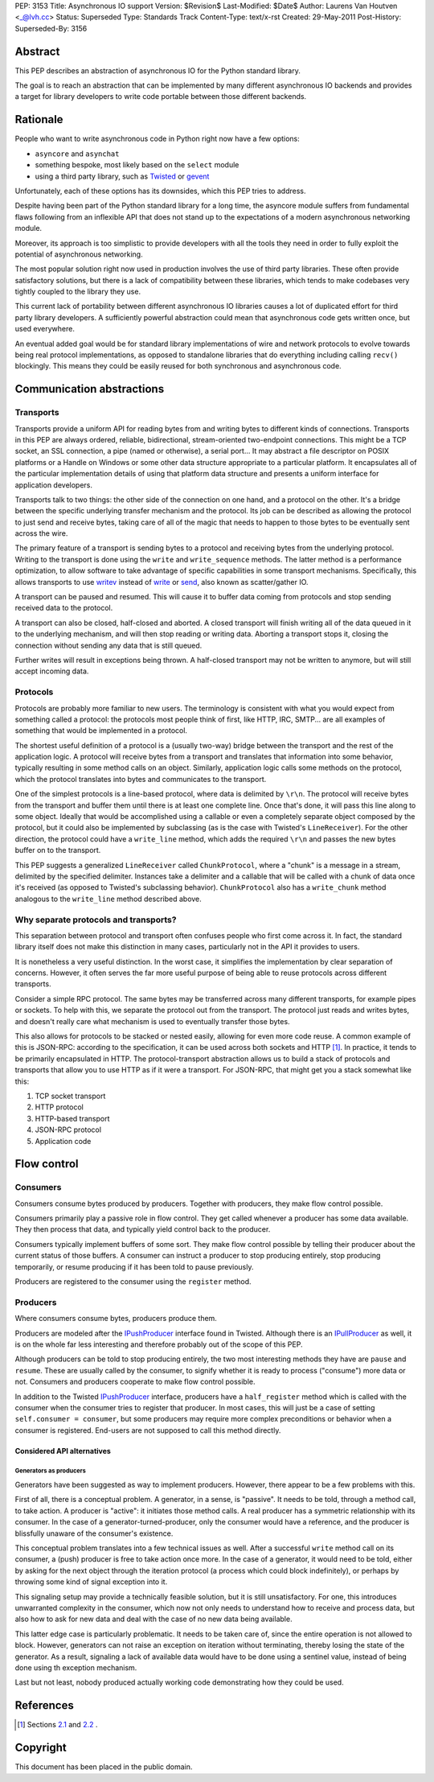 PEP: 3153
Title: Asynchronous IO support
Version: $Revision$
Last-Modified: $Date$
Author: Laurens Van Houtven <_@lvh.cc>
Status: Superseded
Type: Standards Track
Content-Type: text/x-rst
Created: 29-May-2011
Post-History:
Superseded-By: 3156

Abstract
========

This PEP describes an abstraction of asynchronous IO for the Python
standard library.

The goal is to reach an abstraction that can be implemented by many
different asynchronous IO backends and provides a target for library
developers to write code portable between those different backends.

Rationale
=========

People who want to write asynchronous code in Python right now have a
few options:

- ``asyncore`` and ``asynchat``
- something bespoke, most likely based on the ``select`` module
- using a third party library, such as Twisted_ or gevent_

Unfortunately, each of these options has its downsides, which this PEP
tries to address.

Despite having been part of the Python standard library for a long
time, the asyncore module suffers from fundamental flaws following
from an inflexible API that does not stand up to the expectations of a
modern asynchronous networking module.

Moreover, its approach is too simplistic to provide developers with
all the tools they need in order to fully exploit the potential of
asynchronous networking.

The most popular solution right now used in production involves the
use of third party libraries.  These often provide satisfactory
solutions, but there is a lack of compatibility between these
libraries, which tends to make codebases very tightly coupled to the
library they use.

This current lack of portability between different asynchronous IO
libraries causes a lot of duplicated effort for third party library
developers.  A sufficiently powerful abstraction could mean that
asynchronous code gets written once, but used everywhere.

An eventual added goal would be for standard library implementations
of wire and network protocols to evolve towards being real protocol
implementations, as opposed to standalone libraries that do everything
including calling ``recv()`` blockingly.  This means they could be
easily reused for both synchronous and asynchronous code.

.. _Twisted: http://www.twistedmatrix.com/
.. _gevent: http://www.gevent.org/

Communication abstractions
==========================

Transports
----------

Transports provide a uniform API for reading bytes from and writing
bytes to different kinds of connections.  Transports in this PEP are
always ordered, reliable, bidirectional, stream-oriented two-endpoint
connections.  This might be a TCP socket, an SSL connection, a pipe
(named or otherwise), a serial port...  It may abstract a file
descriptor on POSIX platforms or a Handle on Windows or some other
data structure appropriate to a particular platform.  It encapsulates
all of the particular implementation details of using that platform
data structure and presents a uniform interface for application
developers.

Transports talk to two things: the other side of the connection on one
hand, and a protocol on the other.  It's a bridge between the specific
underlying transfer mechanism and the protocol.  Its job can be
described as allowing the protocol to just send and receive bytes,
taking care of all of the magic that needs to happen to those bytes to
be eventually sent across the wire.

The primary feature of a transport is sending bytes to a protocol and
receiving bytes from the underlying protocol.  Writing to the
transport is done using the ``write`` and ``write_sequence`` methods.
The latter method is a performance optimization, to allow software to
take advantage of specific capabilities in some transport mechanisms.
Specifically, this allows transports to use writev_ instead of write_
or send_, also known as scatter/gather IO.

A transport can be paused and resumed.  This will cause it to buffer
data coming from protocols and stop sending received data to the
protocol.

A transport can also be closed, half-closed and aborted.  A closed
transport will finish writing all of the data queued in it to the
underlying mechanism, and will then stop reading or writing data.
Aborting a transport stops it, closing the connection without sending
any data that is still queued.

Further writes will result in exceptions being thrown.  A half-closed
transport may not be written to anymore, but will still accept
incoming data.

Protocols
---------

Protocols are probably more familiar to new users.  The terminology is
consistent with what you would expect from something called a
protocol: the protocols most people think of first, like HTTP, IRC,
SMTP... are all examples of something that would be implemented in a
protocol.

The shortest useful definition of a protocol is a (usually two-way)
bridge between the transport and the rest of the application logic.  A
protocol will receive bytes from a transport and translates that
information into some behavior, typically resulting in some method
calls on an object.  Similarly, application logic calls some methods
on the protocol, which the protocol translates into bytes and
communicates to the transport.

One of the simplest protocols is a line-based protocol, where data is
delimited by ``\r\n``.  The protocol will receive bytes from the
transport and buffer them until there is at least one complete line.
Once that's done, it will pass this line along to some object.
Ideally that would be accomplished using a callable or even a
completely separate object composed by the protocol, but it could also
be implemented by subclassing (as is the case with Twisted's
``LineReceiver``).  For the other direction, the protocol could have a
``write_line`` method, which adds the required ``\r\n`` and passes the
new bytes buffer on to the transport.

This PEP suggests a generalized ``LineReceiver`` called
``ChunkProtocol``, where a "chunk" is a message in a stream, delimited
by the specified delimiter.  Instances take a delimiter and a callable
that will be called with a chunk of data once it's received (as
opposed to Twisted's subclassing behavior).  ``ChunkProtocol`` also
has a ``write_chunk`` method analogous to the ``write_line`` method
described above.

Why separate protocols and transports?
--------------------------------------

This separation between protocol and transport often confuses people
who first come across it.  In fact, the standard library itself does
not make this distinction in many cases, particularly not in the API
it provides to users.

It is nonetheless a very useful distinction.  In the worst case, it
simplifies the implementation by clear separation of concerns.
However, it often serves the far more useful purpose of being able to
reuse protocols across different transports.

Consider a simple RPC protocol.  The same bytes may be transferred
across many different transports, for example pipes or sockets.  To
help with this, we separate the protocol out from the transport.  The
protocol just reads and writes bytes, and doesn't really care what
mechanism is used to eventually transfer those bytes.

This also allows for protocols to be stacked or nested easily,
allowing for even more code reuse.  A common example of this is
JSON-RPC: according to the specification, it can be used across both
sockets and HTTP [#jsonrpc]_.  In practice, it tends to be primarily
encapsulated in HTTP.  The protocol-transport abstraction allows us to
build a stack of protocols and transports that allow you to use HTTP
as if it were a transport.  For JSON-RPC, that might get you a stack
somewhat like this:

1. TCP socket transport
2. HTTP protocol
3. HTTP-based transport
4. JSON-RPC protocol
5. Application code

Flow control
============

Consumers
---------

Consumers consume bytes produced by producers.  Together with
producers, they make flow control possible.

Consumers primarily play a passive role in flow control.  They get
called whenever a producer has some data available.  They then process
that data, and typically yield control back to the producer.

Consumers typically implement buffers of some sort.  They make flow
control possible by telling their producer about the current status of
those buffers.  A consumer can instruct a producer to stop producing
entirely, stop producing temporarily, or resume producing if it has
been told to pause previously.

Producers are registered to the consumer using the ``register``
method.

Producers
---------

Where consumers consume bytes, producers produce them.

Producers are modeled after the IPushProducer_ interface found in
Twisted.  Although there is an IPullProducer_ as well, it is on the
whole far less interesting and therefore probably out of the scope of
this PEP.

Although producers can be told to stop producing entirely, the two
most interesting methods they have are ``pause`` and ``resume``.
These are usually called by the consumer, to signify whether it is
ready to process ("consume") more data or not.  Consumers and
producers cooperate to make flow control possible.

In addition to the Twisted IPushProducer_ interface, producers have a
``half_register`` method which is called with the consumer when the
consumer tries to register that producer.  In most cases, this will
just be a case of setting ``self.consumer = consumer``, but some
producers may require more complex preconditions or behavior when a
consumer is registered.  End-users are not supposed to call this
method directly.

===========================
Considered API alternatives
===========================

Generators as producers
~~~~~~~~~~~~~~~~~~~~~~~

Generators have been suggested as way to implement producers.
However, there appear to be a few problems with this.

First of all, there is a conceptual problem.  A generator, in a sense,
is "passive".  It needs to be told, through a method call, to take
action.  A producer is "active": it initiates those method calls.  A
real producer has a symmetric relationship with its consumer.  In the
case of a generator-turned-producer, only the consumer would have a
reference, and the producer is blissfully unaware of the consumer's
existence.

This conceptual problem translates into a few technical issues as
well.  After a successful ``write`` method call on its consumer, a
(push) producer is free to take action once more.  In the case of a
generator, it would need to be told, either by asking for the next
object through the iteration protocol (a process which could block
indefinitely), or perhaps by throwing some kind of signal exception
into it.

This signaling setup may provide a technically feasible solution, but
it is still unsatisfactory.  For one, this introduces unwarranted
complexity in the consumer, which now not only needs to understand how
to receive and process data, but also how to ask for new data and deal
with the case of no new data being available.

This latter edge case is particularly problematic.  It needs to be
taken care of, since the entire operation is not allowed to block.
However, generators can not raise an exception on iteration without
terminating, thereby losing the state of the generator.  As a result,
signaling a lack of available data would have to be done using a
sentinel value, instead of being done using th exception mechanism.

Last but not least, nobody produced actually working code
demonstrating how they could be used.


References
==========

.. [#jsonrpc] Sections `2.1 <http://json-rpc.org/wiki/specification#a2.1JSON-RPCoverstreamconnections>`_ and
              `2.2 <http://json-rpc.org/wiki/specification#a2.2JSON-RPCoverHTTP>`_ .

.. _writev: http://pubs.opengroup.org/onlinepubs/009695399/functions/writev.html
.. _write: http://pubs.opengroup.org/onlinepubs/009695399/functions/write.html
.. _send: http://pubs.opengroup.org/onlinepubs/009695399/functions/send.html
.. _IPushProducer: http://twistedmatrix.com/documents/current/api/twisted.internet.interfaces.IPushProducer.html
.. _IPullProducer: http://twistedmatrix.com/documents/current/api/twisted.internet.interfaces.IPullProducer.html


Copyright
=========

This document has been placed in the public domain.
